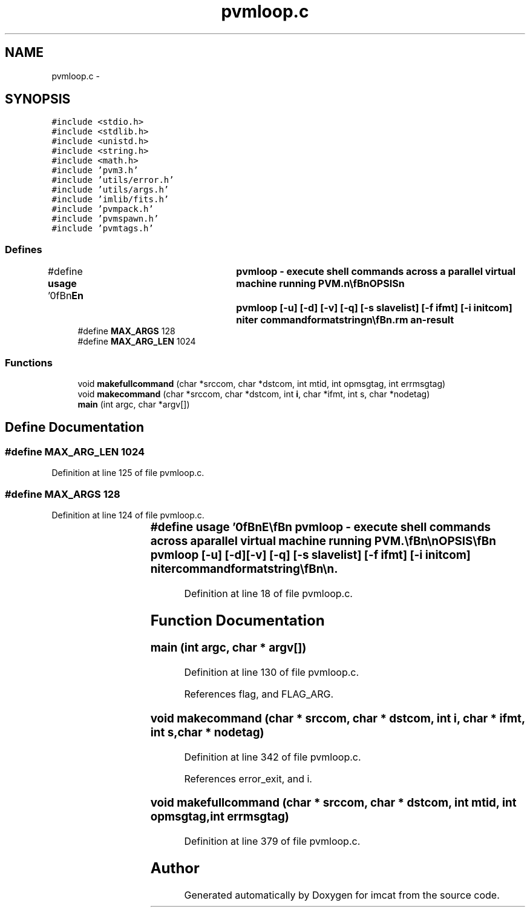.TH "pvmloop.c" 3 "23 Dec 2003" "imcat" \" -*- nroff -*-
.ad l
.nh
.SH NAME
pvmloop.c \- 
.SH SYNOPSIS
.br
.PP
\fC#include <stdio.h>\fP
.br
\fC#include <stdlib.h>\fP
.br
\fC#include <unistd.h>\fP
.br
\fC#include <string.h>\fP
.br
\fC#include <math.h>\fP
.br
\fC#include 'pvm3.h'\fP
.br
\fC#include 'utils/error.h'\fP
.br
\fC#include 'utils/args.h'\fP
.br
\fC#include 'imlib/fits.h'\fP
.br
\fC#include 'pvmpack.h'\fP
.br
\fC#include 'pvmspawn.h'\fP
.br
\fC#include 'pvmtags.h'\fP
.br

.SS "Defines"

.in +1c
.ti -1c
.RI "#define \fBusage\fP   '\\n\\\fBn\fP\\NAME\\\fBn\fP\\	pvmloop - execute shell commands across \fBa\fP parallel virtual machine running PVM.\\\fBn\fP\\\\\fBn\fP\\SYNOPSIS\\\fBn\fP\\	pvmloop [-u] [-\fBd\fP] [-\fBv\fP] [-q] [-s slavelist] [-f ifmt] [-\fBi\fP initcom] niter commandformatstring\\\fBn\fP\\\\\fBn\fP\\DESCRIPTION\\\fBn\fP\\	'pvmloop' executes shell commands across \fBa\fP parallel virtual machine.\\\fBn\fP\\\\\fBn\fP\\	'pvmloop' first attempts to enroll in pvm, assumed to be running,\\\fBn\fP\\	and issues an error message and exits if it fails. See\\\fBn\fP\\	http://www.epm.ornl.gov/pvm/pvm_home.html for more information about PVM.\\\fBn\fP\\\\\fBn\fP\\	'pvmloop' then reads \fBa\fP table of slaves from 'pvmslaves.lst' (or\\\fBn\fP\\	from 'slavelist' with the -s option). The first \fBline\fP of\\\fBn\fP\\	this table should contain ns, the \fBnumber\fP of slaves to be used,\\\fBn\fP\\	followed by ns lines containing two strings: nodetag and nodename.\\\fBn\fP\\	For example:\\\fBn\fP\\\\\fBn\fP\\		3\\\fBn\fP\\		01	node01\\\fBn\fP\\		02	node02\\\fBn\fP\\		03	node03\\\fBn\fP\\\\\fBn\fP\\	'pvmloop' then spawns \fBa\fP set of 'pvmserver' proceses, one per slave,\\\fBn\fP\\	which are then send \fBa\fP sequence of shell commands of the form:\\\fBn\fP\\\\\fBn\fP\\		( ( command ) | topvm ...) 2>&1 topvm ...\\\fBn\fP\\\\\fBn\fP\\	where 'command' is generated from the 'commandformatstring' as\\\fBn\fP\\	described below.  The purpose of the 'topvm' processes is to\\\fBn\fP\\	send the stdout and stderr of 'command' back to the master\\\fBn\fP\\	process as pvm messages where they are decoded and merged into\\\fBn\fP\\	the master process stdout and stderr streams.\\\fBn\fP\\	By default, each complete command is echoed to stderr, but you\\\fBn\fP\\	can switch this off with the -q option.\\\fBn\fP\\\\\fBn\fP\\	The commandformatstring has \fBa\fP syntax similar to \fBa\fP printf format\\\fBn\fP\\	string. On each iteration it is processed and each occurence\\\fBn\fP\\	of %%\fBi\fP is replaced by the iteration \fBnumber\fP \fBi\fP = 0...ni-1,\\\fBn\fP\\	%%I is replaced by \fBa\fP fixed length textual representation of \fBi\fP\\\fBn\fP\\	%%\fBn\fP is replaced by the node \fBnumber\fP, and %%\fBN\fP is replaced by the\\\fBn\fP\\	nodetag, and %%%% is replaced by %%.  The result\\\fBn\fP\\	may be \fBa\fP compound command of subprocesses linked by the\\\fBn\fP\\	pipe symbol '|', and the output of the command may be\\\fBn\fP\\	redirected into \fBa\fP disk file on the slave (in which case the master process\\\fBn\fP\\	will receive, and generate, no standard output).\\\fBn\fP\\	The command thus generated is then sent to \fBa\fP 'pvmserver'\\\fBn\fP\\	to be executed.\\\fBn\fP\\\\\fBn\fP\\EXAMPLES\\\fBn\fP\\	These examples assume the pvmslaves.lst file above, and that each\\\fBn\fP\\	slave has \fBa\fP disk named /dnn, where \fBnn\fP is the nodetag.\\\fBn\fP\\\\\fBn\fP\\	To check on the status of the slaves:\\\fBn\fP\\		pvmloop 3 \fBw\fP\\\fBn\fP\\\\\fBn\fP\\	To clear \fBa\fP scratch directory on each slave:\\\fBn\fP\\		pvmloop 3 'rm /\fBd\fP%%\fBN\fP/\fBtmp\fP/*'\\\fBn\fP\\\\\fBn\fP\\	To generate \fBa\fP set of 1000 Monte Carlo simulations with some command 'monty'\\\fBn\fP\\	which takes as an argument \fBa\fP \fBseed\fP (given here by the iteration \fBnumber\fP):\\\fBn\fP\\		pvmloop 1000 \\'monty -\fBseed\fP %%\fBi\fP > /\fBd\fP%%\fBN\fP/\fBtmp\fP/monty%%I.dat\\'\\n\\	This would cause the following commands to be executed:\\\fBn\fP\\		monty -\fBseed\fP 0   > /d01/\fBtmp\fP/monty000.dat   (on node01)\\\fBn\fP\\		monty -\fBseed\fP 1   > /d02/\fBtmp\fP/monty001.dat   (on node02)\\\fBn\fP\\		monty -\fBseed\fP 2   > /d03/\fBtmp\fP/monty002.dat   (on node03)\\\fBn\fP\\		monty -\fBseed\fP 3   > /d01/\fBtmp\fP/monty003.dat   (on node01)\\\fBn\fP\\		......\\\fBn\fP\\		monty -\fBseed\fP 998 > /d01/\fBtmp\fP/monty998.dat   (on node03)\\\fBn\fP\\		monty -\fBseed\fP 999 > /d01/\fBtmp\fP/monty999.dat   (on node01)\\\fBn\fP\\\\\fBn\fP\\OPTIONS\\\fBn\fP\\	With -u \fBflag\fP we output this man page and exit.\\\fBn\fP\\	With -\fBd\fP \fBflag\fP we just output the series of commands that would otherwise be executed\\\fBn\fP\\	and exit. This is highly recommended with commands that delete files etc.\\\fBn\fP\\	Use -\fBv\fP \fBflag\fP to invoke \fBverbose\fP \fBmode\fP, or -q to run quietly.\\\fBn\fP\\	Use -f ifmt to specify \fBa\fP format string for the iteration \fBnumber\fP,\\\fBn\fP\\	otherwise we use '%%.nd' specification where \fBn\fP is just large\\\fBn\fP\\	enough to hold the \fBnumber\fP ni-1.\\\fBn\fP\\	With '-\fBi\fP inticom' option the shell command string 'initcom' is executed\\\fBn\fP\\	on the master node using system(initcom) before any other output is collected.\\\fBn\fP\\	This allows you to generate \fBa\fP header, to which the output\\\fBn\fP\\	of the slave processes can be prepended.  For example,\\\fBn\fP\\	pvmloop -q -\fBi\fP 'lc -\fBC\fP -\fBn\fP x < /dev/null' 10 'makerandcat 1000 -\fBseed\fP 2 -\fBdim\fP 1 | lc -o'\\\fBn\fP\\	generates \fBa\fP catalogue containing 10 x 1000 random numbers.  The effect of the 'lc -o'\\\fBn\fP\\	call is to chop the headers off the slave output.\\\fBn\fP\\	Similarly you can use 'imhead -g ....' to generate \fBa\fP \fBfits\fP header and pipe\\\fBn\fP\\	the output of the slaves through 'imhead -\fBd\fP'.\\\fBn\fP\\\\\fBn\fP\\BUGS\\\fBn\fP\\	'pvmloop' does not die if the remote shell commands fail.\\\fBn\fP\\\\\fBn\fP\\	'pvmloop' does not do any load balancing.\\\fBn\fP\\\\\fBn\fP\\FILES\\\fBn\fP\\	pvmslaves.lst\\\fBn\fP\\\\\fBn\fP\\SEE ALSO\\\fBn\fP\\	pvmserver, topvm, apply.\\\fBn\fP\\\\\fBn\fP\\AUTHOR\\\fBn\fP\\	Nick Kaiser --- kaiser@hawaii.edu\\\fBn\fP\\\\\fBn\fP\\\fBn\fP'"
.br
.ti -1c
.RI "#define \fBMAX_ARGS\fP   128"
.br
.ti -1c
.RI "#define \fBMAX_ARG_LEN\fP   1024"
.br
.in -1c
.SS "Functions"

.in +1c
.ti -1c
.RI "void \fBmakefullcommand\fP (char *srccom, char *dstcom, int mtid, int opmsgtag, int errmsgtag)"
.br
.ti -1c
.RI "void \fBmakecommand\fP (char *srccom, char *dstcom, int \fBi\fP, char *ifmt, int s, char *nodetag)"
.br
.ti -1c
.RI "\fBmain\fP (int argc, char *argv[])"
.br
.in -1c
.SH "Define Documentation"
.PP 
.SS "#define MAX_ARG_LEN   1024"
.PP
Definition at line 125 of file pvmloop.c.
.SS "#define MAX_ARGS   128"
.PP
Definition at line 124 of file pvmloop.c.
.SS "#define \fBusage\fP   '\\n\\\fBn\fP\\NAME\\\fBn\fP\\	pvmloop - execute shell commands across \fBa\fP parallel virtual machine running PVM.\\\fBn\fP\\\\\fBn\fP\\SYNOPSIS\\\fBn\fP\\	pvmloop [-u] [-\fBd\fP] [-\fBv\fP] [-q] [-s slavelist] [-f ifmt] [-\fBi\fP initcom] niter commandformatstring\\\fBn\fP\\\\\fBn\fP\\DESCRIPTION\\\fBn\fP\\	'pvmloop' executes shell commands across \fBa\fP parallel virtual machine.\\\fBn\fP\\\\\fBn\fP\\	'pvmloop' first attempts to enroll in pvm, assumed to be running,\\\fBn\fP\\	and issues an error message and exits if it fails. See\\\fBn\fP\\	http://www.epm.ornl.gov/pvm/pvm_home.html for more information about PVM.\\\fBn\fP\\\\\fBn\fP\\	'pvmloop' then reads \fBa\fP table of slaves from 'pvmslaves.lst' (or\\\fBn\fP\\	from 'slavelist' with the -s option). The first \fBline\fP of\\\fBn\fP\\	this table should contain ns, the \fBnumber\fP of slaves to be used,\\\fBn\fP\\	followed by ns lines containing two strings: nodetag and nodename.\\\fBn\fP\\	For example:\\\fBn\fP\\\\\fBn\fP\\		3\\\fBn\fP\\		01	node01\\\fBn\fP\\		02	node02\\\fBn\fP\\		03	node03\\\fBn\fP\\\\\fBn\fP\\	'pvmloop' then spawns \fBa\fP set of 'pvmserver' proceses, one per slave,\\\fBn\fP\\	which are then send \fBa\fP sequence of shell commands of the form:\\\fBn\fP\\\\\fBn\fP\\		( ( command ) | topvm ...) 2>&1 topvm ...\\\fBn\fP\\\\\fBn\fP\\	where 'command' is generated from the 'commandformatstring' as\\\fBn\fP\\	described below.  The purpose of the 'topvm' processes is to\\\fBn\fP\\	send the stdout and stderr of 'command' back to the master\\\fBn\fP\\	process as pvm messages where they are decoded and merged into\\\fBn\fP\\	the master process stdout and stderr streams.\\\fBn\fP\\	By default, each complete command is echoed to stderr, but you\\\fBn\fP\\	can switch this off with the -q option.\\\fBn\fP\\\\\fBn\fP\\	The commandformatstring has \fBa\fP syntax similar to \fBa\fP printf format\\\fBn\fP\\	string. On each iteration it is processed and each occurence\\\fBn\fP\\	of %%\fBi\fP is replaced by the iteration \fBnumber\fP \fBi\fP = 0...ni-1,\\\fBn\fP\\	%%I is replaced by \fBa\fP fixed length textual representation of \fBi\fP\\\fBn\fP\\	%%\fBn\fP is replaced by the node \fBnumber\fP, and %%\fBN\fP is replaced by the\\\fBn\fP\\	nodetag, and %%%% is replaced by %%.  The result\\\fBn\fP\\	may be \fBa\fP compound command of subprocesses linked by the\\\fBn\fP\\	pipe symbol '|', and the output of the command may be\\\fBn\fP\\	redirected into \fBa\fP disk file on the slave (in which case the master process\\\fBn\fP\\	will receive, and generate, no standard output).\\\fBn\fP\\	The command thus generated is then sent to \fBa\fP 'pvmserver'\\\fBn\fP\\	to be executed.\\\fBn\fP\\\\\fBn\fP\\EXAMPLES\\\fBn\fP\\	These examples assume the pvmslaves.lst file above, and that each\\\fBn\fP\\	slave has \fBa\fP disk named /dnn, where \fBnn\fP is the nodetag.\\\fBn\fP\\\\\fBn\fP\\	To check on the status of the slaves:\\\fBn\fP\\		pvmloop 3 \fBw\fP\\\fBn\fP\\\\\fBn\fP\\	To clear \fBa\fP scratch directory on each slave:\\\fBn\fP\\		pvmloop 3 'rm /\fBd\fP%%\fBN\fP/\fBtmp\fP/*'\\\fBn\fP\\\\\fBn\fP\\	To generate \fBa\fP set of 1000 Monte Carlo simulations with some command 'monty'\\\fBn\fP\\	which takes as an argument \fBa\fP \fBseed\fP (given here by the iteration \fBnumber\fP):\\\fBn\fP\\		pvmloop 1000 \\'monty -\fBseed\fP %%\fBi\fP > /\fBd\fP%%\fBN\fP/\fBtmp\fP/monty%%I.dat\\'\\n\\	This would cause the following commands to be executed:\\\fBn\fP\\		monty -\fBseed\fP 0   > /d01/\fBtmp\fP/monty000.dat   (on node01)\\\fBn\fP\\		monty -\fBseed\fP 1   > /d02/\fBtmp\fP/monty001.dat   (on node02)\\\fBn\fP\\		monty -\fBseed\fP 2   > /d03/\fBtmp\fP/monty002.dat   (on node03)\\\fBn\fP\\		monty -\fBseed\fP 3   > /d01/\fBtmp\fP/monty003.dat   (on node01)\\\fBn\fP\\		......\\\fBn\fP\\		monty -\fBseed\fP 998 > /d01/\fBtmp\fP/monty998.dat   (on node03)\\\fBn\fP\\		monty -\fBseed\fP 999 > /d01/\fBtmp\fP/monty999.dat   (on node01)\\\fBn\fP\\\\\fBn\fP\\OPTIONS\\\fBn\fP\\	With -u \fBflag\fP we output this man page and exit.\\\fBn\fP\\	With -\fBd\fP \fBflag\fP we just output the series of commands that would otherwise be executed\\\fBn\fP\\	and exit. This is highly recommended with commands that delete files etc.\\\fBn\fP\\	Use -\fBv\fP \fBflag\fP to invoke \fBverbose\fP \fBmode\fP, or -q to run quietly.\\\fBn\fP\\	Use -f ifmt to specify \fBa\fP format string for the iteration \fBnumber\fP,\\\fBn\fP\\	otherwise we use '%%.nd' specification where \fBn\fP is just large\\\fBn\fP\\	enough to hold the \fBnumber\fP ni-1.\\\fBn\fP\\	With '-\fBi\fP inticom' option the shell command string 'initcom' is executed\\\fBn\fP\\	on the master node using system(initcom) before any other output is collected.\\\fBn\fP\\	This allows you to generate \fBa\fP header, to which the output\\\fBn\fP\\	of the slave processes can be prepended.  For example,\\\fBn\fP\\	pvmloop -q -\fBi\fP 'lc -\fBC\fP -\fBn\fP x < /dev/null' 10 'makerandcat 1000 -\fBseed\fP 2 -\fBdim\fP 1 | lc -o'\\\fBn\fP\\	generates \fBa\fP catalogue containing 10 x 1000 random numbers.  The effect of the 'lc -o'\\\fBn\fP\\	call is to chop the headers off the slave output.\\\fBn\fP\\	Similarly you can use 'imhead -g ....' to generate \fBa\fP \fBfits\fP header and pipe\\\fBn\fP\\	the output of the slaves through 'imhead -\fBd\fP'.\\\fBn\fP\\\\\fBn\fP\\BUGS\\\fBn\fP\\	'pvmloop' does not die if the remote shell commands fail.\\\fBn\fP\\\\\fBn\fP\\	'pvmloop' does not do any load balancing.\\\fBn\fP\\\\\fBn\fP\\FILES\\\fBn\fP\\	pvmslaves.lst\\\fBn\fP\\\\\fBn\fP\\SEE ALSO\\\fBn\fP\\	pvmserver, topvm, apply.\\\fBn\fP\\\\\fBn\fP\\AUTHOR\\\fBn\fP\\	Nick Kaiser --- kaiser@hawaii.edu\\\fBn\fP\\\\\fBn\fP\\\fBn\fP'"
.PP
Definition at line 18 of file pvmloop.c.
.SH "Function Documentation"
.PP 
.SS "main (int argc, char * argv[])"
.PP
Definition at line 130 of file pvmloop.c.
.PP
References flag, and FLAG_ARG.
.SS "void makecommand (char * srccom, char * dstcom, int i, char * ifmt, int s, char * nodetag)"
.PP
Definition at line 342 of file pvmloop.c.
.PP
References error_exit, and i.
.SS "void makefullcommand (char * srccom, char * dstcom, int mtid, int opmsgtag, int errmsgtag)"
.PP
Definition at line 379 of file pvmloop.c.
.SH "Author"
.PP 
Generated automatically by Doxygen for imcat from the source code.

